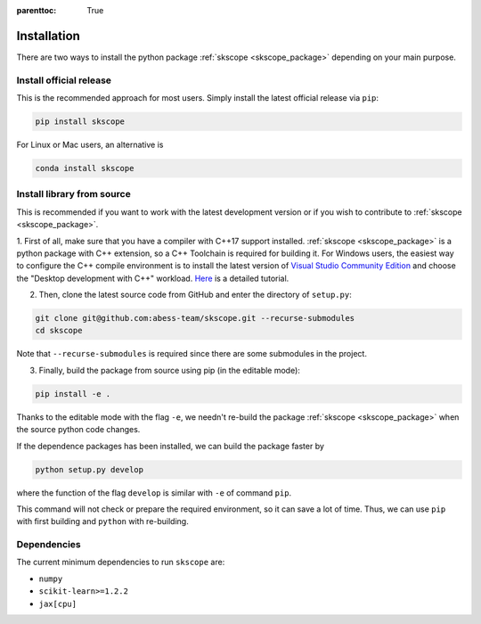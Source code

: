 :parenttoc: True

Installation
===================

There are two ways to install the python package :ref:`skscope <skscope_package>` depending on your main purpose.

Install official release
-------------------------------------------------------------------------

This is the recommended approach for most users. Simply install the latest official release via ``pip``:

.. code-block:: Bash

    pip install skscope

For Linux or Mac users, an alternative is

.. code-block:: Bash

    conda install skscope


Install library from source
----------------------------------------

This is recommended if you want to work with the latest development version or if you wish to contribute to :ref:`skscope <skscope_package>`. 


1. First of all, make sure that you have a compiler with C++17 support installed. 
:ref:`skscope <skscope_package>` is a python package with C++ extension, so a C++ Toolchain is required for building it.
For Windows users, the easiest way to configure the C++ compile environment is to install the latest version of 
`Visual Studio Community Edition <https://visualstudio.microsoft.com/downloads/>`_ and choose the "Desktop development with C++" workload. 
`Here <https://learn.microsoft.com/en-us/cpp/build/vscpp-step-0-installation>`_ is a detailed tutorial. 


2. Then, clone the latest source code from GitHub and enter the directory of ``setup.py``:

.. code-block:: Bash

    git clone git@github.com:abess-team/skscope.git --recurse-submodules
    cd skscope

Note that ``--recurse-submodules`` is required since there are some submodules in the project. 


3. Finally, build the package from source using pip (in the editable mode):

.. code-block:: Bash

    pip install -e .

Thanks to the editable mode with the flag ``-e``, we needn't re-build the package :ref:`skscope <skscope_package>` when the source python code changes. 

If the dependence packages has been installed, we can build the package faster by  

.. code-block:: Bash

    python setup.py develop

where the function of the flag ``develop`` is similar with ``-e`` of command ``pip``.

This command will not check or prepare the required environment, so it can save a lot of time. 
Thus, we can use ``pip`` with first building and ``python`` with re-building.




Dependencies
----------------------------------------

The current minimum dependencies to run ``skscope`` are:

- ``numpy``
- ``scikit-learn>=1.2.2``
- ``jax[cpu]``